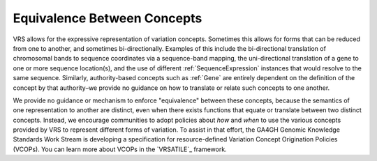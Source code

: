 .. _equivalence:

Equivalence Between Concepts
!!!!!!!!!!!!!!!!!!!!!!!!!!!!
VRS allows for the expressive representation of variation
concepts. Sometimes this allows for forms that can be reduced from one
to another, and sometimes bi-directionally. Examples of this include the
bi-directional translation of chromosomal bands to sequence coordinates
via a sequence-band mapping, the uni-directional translation of a gene
to one or more sequence location(s), and the use of different
:ref:`SequenceExpression` instances that would resolve to the same sequence.
Similarly, authority-based concepts such as :ref:`Gene` are entirely
dependent on the definition of the concept by that authority–we provide
no guidance on how to translate or relate such concepts to one another.

We provide no guidance or mechanism to enforce "equivalence" between
these concepts, because the semantics of one representation to another
are distinct, even when there exists functions that equate or translate
between two distinct concepts. Instead, we encourage communities to adopt
policies about *how* and *when* to use the various concepts provided by
VRS to represent different forms of variation. To assist in that effort,
the GA4GH Genomic Knowledge Standards Work Stream is developing a
specification for resource-defined Variation Concept Origination Policies
(VCOPs). You can learn more about VCOPs in the `VRSATILE`_ framework.
